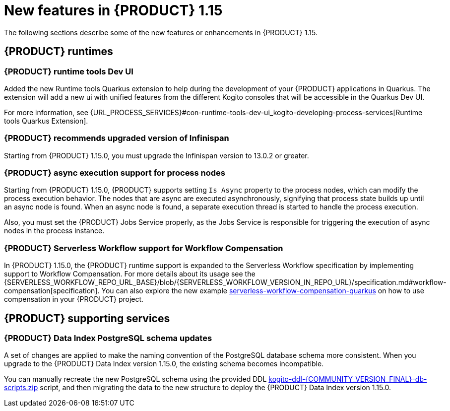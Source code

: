 // IMPORTANT: For 1.10 and later, save each version release notes as its own module file in the release-notes folder that this `ReleaseNotesKogito<version>.adoc` file is in, and then include each version release notes file in the chap-kogito-release-notes.adoc after Additional resources of {PRODUCT} deployment on {OPENSHIFT} section, in the following format:
//include::release-notes/ReleaseNotesKogito<version>.adoc[leveloffset=+1]

[id="ref-kogito-rn-new-features-1.15_{context}"]
= New features in {PRODUCT} 1.15

[role="_abstract"]
The following sections describe some of the new features or enhancements in {PRODUCT} 1.15.

== {PRODUCT} runtimes

=== {PRODUCT} runtime tools Dev UI

Added the new Runtime tools Quarkus extension to help during the development of your {PRODUCT} applications in Quarkus. The extension will add a new ui with unified features from the different Kogito consoles that will be accessible in the Quarkus Dev UI.

For more information, see {URL_PROCESS_SERVICES}#con-runtime-tools-dev-ui_kogito-developing-process-services[Runtime tools Quarkus Extension].

=== {PRODUCT} recommends upgraded version of Infinispan

Starting from {PRODUCT} 1.15.0, you must upgrade the Infinispan version to 13.0.2 or greater.

=== {PRODUCT} async execution support for process nodes

Starting from {PRODUCT} 1.15.0, {PRODUCT} supports setting `Is Async` property to the process nodes, which can modify the process execution behavior. The nodes that are async are executed asynchronously, signifying that process state builds up until an async node is found. When an async node is found, a separate execution thread is started to handle the process execution.

Also, you must set the {PRODUCT} Jobs Service properly, as the Jobs Service is responsible for triggering the execution of async nodes in the process instance.

=== {PRODUCT} Serverless Workflow support for Workflow Compensation

In {PRODUCT} 1.15.0, the {PRODUCT} runtime support is expanded to the Serverless Workflow specification by implementing support to Workflow Compensation.
For more details about its usage see the {SERVERLESS_WORKFLOW_REPO_URL_BASE}/blob/{SERVERLESS_WORKFLOW_VERSION_IN_REPO_URL}/specification.md#workflow-compensation[specification].
You can also explore the new example https://github.com/kiegroup/kogito-examples/tree/stable/serverless-workflow-compensation-quarkus[serverless-workflow-compensation-quarkus] on how to use compensation in your {PRODUCT} project.

////
== {PRODUCT} Operator and CLI

=== Improved/new bla bla

Description
////

== {PRODUCT} supporting services

=== {PRODUCT} Data Index PostgreSQL schema updates

A set of changes are applied to make the naming convention of the PostgreSQL database schema more consistent. When you upgrade to the {PRODUCT} Data Index version 1.15.0, the existing schema becomes incompatible.

You can manually recreate the new PostgreSQL schema using the provided DDL https://repository.jboss.org/org/kie/kogito/kogito-ddl/{COMMUNITY_VERSION_FINAL}/[kogito-ddl-{COMMUNITY_VERSION_FINAL}-db-scripts.zip] script, and then migrating the data to the new structure to deploy the {PRODUCT} Data Index version 1.15.0.

////
== {PRODUCT} tooling

=== Improved/new bla bla

Description
////
